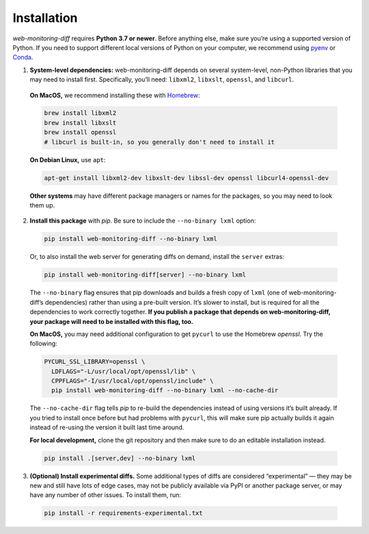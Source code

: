 ============
Installation
============

*web-monitoring-diff* requires **Python 3.7 or newer**. Before anything else, make sure you’re using a supported version of Python. If you need to support different local versions of Python on your computer, we recommend using `pyenv`_ or `Conda`_.

1. **System-level dependencies:** web-monitoring-diff depends on several system-level, non-Python libraries that you may need to install first. Specifically, you’ll need: ``libxml2``, ``libxslt``, ``openssl``, and ``libcurl``.

  **On MacOS,** we recommend installing these with `Homebrew`_:

  .. code-block:: bash

    brew install libxml2
    brew install libxslt
    brew install openssl
    # libcurl is built-in, so you generally don't need to install it

  **On Debian Linux,** use ``apt``:

  .. code-block:: bash

    apt-get install libxml2-dev libxslt-dev libssl-dev openssl libcurl4-openssl-dev

  **Other systems** may have different package managers or names for the packages, so you may need to look them up.

2. **Install this package** with *pip*. Be sure to include the ``--no-binary lxml`` option:

  .. code-block:: bash

    pip install web-monitoring-diff --no-binary lxml

  Or, to also install the web server for generating diffs on demand, install the ``server`` extras:

  .. code-block:: bash

      pip install web-monitoring-diff[server] --no-binary lxml

  The ``--no-binary`` flag ensures that pip downloads and builds a fresh copy of ``lxml`` (one of web-monitoring-diff’s dependencies) rather than using a pre-built version. It’s slower to install, but is required for all the dependencies to work correctly together. **If you publish a package that depends on web-monitoring-diff, your package will need to be installed with this flag, too.**

  **On MacOS,** you may need additional configuration to get ``pycurl`` to use the Homebrew `openssl`. Try the following:

  .. code-block:: bash

    PYCURL_SSL_LIBRARY=openssl \
      LDFLAGS="-L/usr/local/opt/openssl/lib" \
      CPPFLAGS="-I/usr/local/opt/openssl/include" \
      pip install web-monitoring-diff --no-binary lxml --no-cache-dir

  The ``--no-cache-dir`` flag tells *pip* to re-build the dependencies instead of using versions it’s built already. If you tried to install once before but had problems with ``pycurl``, this will make sure pip actually builds it again instead of re-using the version it built last time around.

  **For local development,** clone the git repository and then make sure to do an editable installation instead.

  .. code-block:: bash

      pip install .[server,dev] --no-binary lxml

3. **(Optional) Install experimental diffs.** Some additional types of diffs are considered “experimental” — they may be new and still have lots of edge cases, may not be publicly available via PyPI or another package server, or may have any number of other issues. To install them, run:

  .. code-block:: bash

    pip install -r requirements-experimental.txt


.. _pyenv: https://github.com/pyenv/pyenv
.. _conda: https://docs.conda.io/en/latest/
.. _Homebrew: https://brew.sh/

